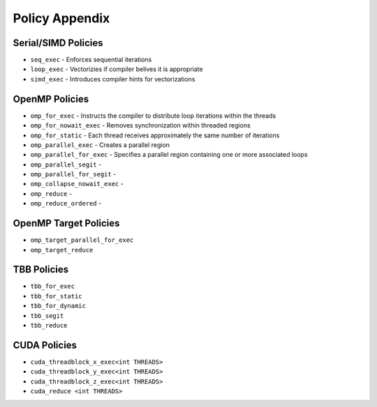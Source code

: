 .. ##
.. ## Copyright (c) 2016-17, Lawrence Livermore National Security, LLC.
.. ##
.. ## Produced at the Lawrence Livermore National Laboratory
.. ##
.. ## LLNL-CODE-689114
.. ##
.. ## All rights reserved.
.. ##
.. ## This file is part of RAJA.
.. ##
.. ## For details about use and distribution, please read RAJA/LICENSE.
.. ##

.. _policies-label:

===============
Policy Appendix
===============

--------------------
Serial/SIMD Policies
--------------------

* ``seq_exec``  - Enforces sequential iterations
* ``loop_exec`` - Vectorizies if compiler belives it is appropriate
* ``simd_exec`` - Introduces compiler hints for vectorizations

---------------
OpenMP Policies
---------------

* ``omp_for_exec`` - Instructs the compiler to distribute loop iterations within the threads
* ``omp_for_nowait_exec`` - Removes synchronization within threaded regions
* ``omp_for_static`` - Each thread receives approximately the same number of iterations
* ``omp_parallel_exec`` - Creates a parallel region
* ``omp_parallel_for_exec`` - Specifies a parallel region containing one or more associated loops
* ``omp_parallel_segit`` - 
* ``omp_parallel_for_segit`` - 
* ``omp_collapse_nowait_exec`` -
* ``omp_reduce`` -
* ``omp_reduce_ordered`` - 

----------------------
OpenMP Target Policies
----------------------

* ``omp_target_parallel_for_exec``
* ``omp_target_reduce``
  
------------
TBB Policies
------------ 

* ``tbb_for_exec``
* ``tbb_for_static``
* ``tbb_for_dynamic`` 
* ``tbb_segit``
* ``tbb_reduce`` 

-------------
CUDA Policies
-------------

* ``cuda_threadblock_x_exec<int THREADS>``
* ``cuda_threadblock_y_exec<int THREADS>``
* ``cuda_threadblock_z_exec<int THREADS>``
* ``cuda_reduce <int THREADS>``


